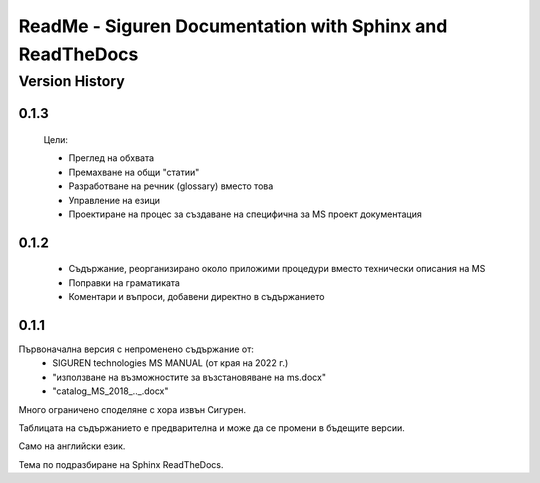 ReadMe - Siguren Documentation with Sphinx and ReadTheDocs
===========================================================

================
Version History
================

-------
0.1.3
-------

    Цели:

    - Преглед на обхвата
    - Премахване на общи "статии"
    - Разработване на речник (glossary) вместо това
    - Управление на езици
    - Проектиране на процес за създаване на специфична за MS проект документация


-------
0.1.2
-------

    - Съдържание, реорганизирано около приложими процедури вместо технически описания на MS
    - Поправки на граматиката 
    - Коментари и въпроси, добавени директно в съдържанието



-------
0.1.1
-------

Първоначална версия с непроменено съдържание от:
    - SIGUREN technologies MS MANUAL (от края на 2022 г.)
    - "използване на възможностите за възстановяване на ms.docx"
    - "catalog_MS_2018_.._.docx"

Много ограничено споделяне с хора извън Сигурен.

Таблицата на съдържанието е предварителна и може да се промени в бъдещите версии.

Само на английски език.

Тема по подразбиране на Sphinx ReadTheDocs.

